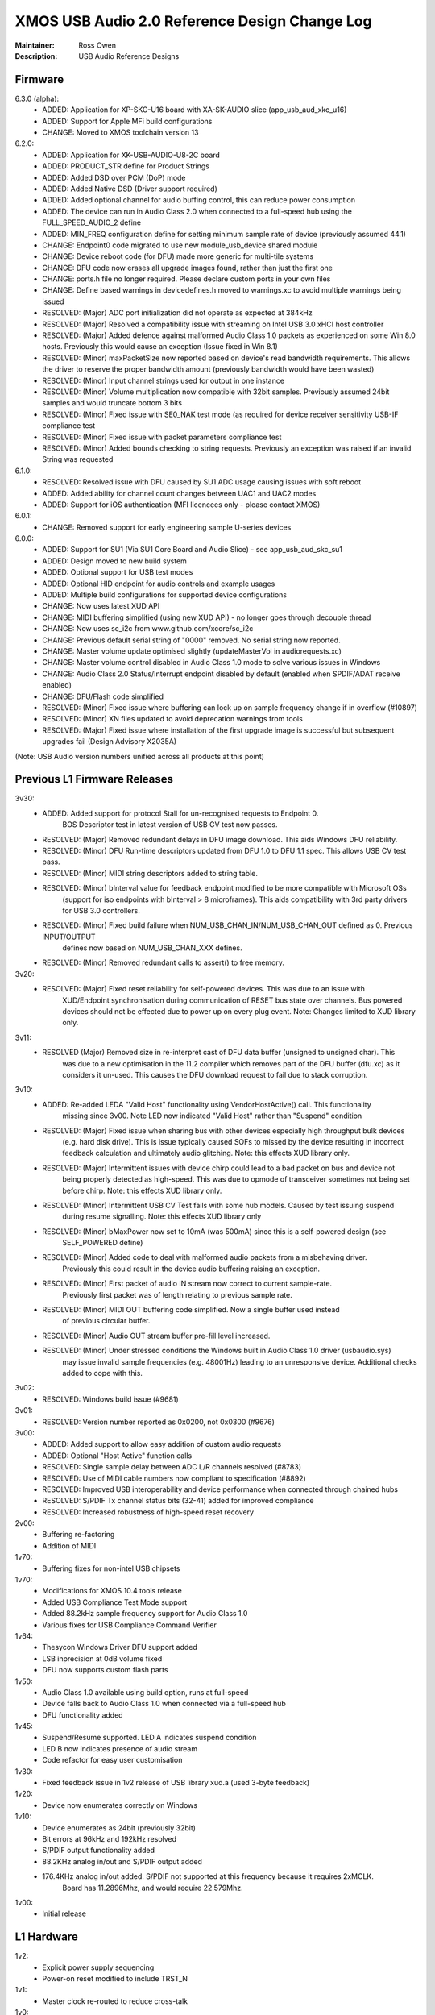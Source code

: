XMOS USB Audio 2.0 Reference Design Change Log
..............................................

:Maintainer: Ross Owen
:Description: USB Audio Reference Designs

Firmware
========

6.3.0 (alpha):
    - ADDED:      Application for XP-SKC-U16 board with XA-SK-AUDIO slice (app_usb_aud_xkc_u16)
    - ADDED:      Support for Apple MFi build configurations
    - CHANGE:     Moved to XMOS toolchain version 13

6.2.0:
    - ADDED:      Application for XK-USB-AUDIO-U8-2C board
    - ADDED:      PRODUCT_STR define for Product Strings
    - ADDED:      Added DSD over PCM (DoP) mode
    - ADDED:      Added Native DSD (Driver support required)
    - ADDED:      Added optional channel for audio buffing control, this can reduce power consumption
    - ADDED:      The device can run in Audio Class 2.0 when connected to a full-speed hub using the FULL_SPEED_AUDIO_2 define
    - ADDED:      MIN_FREQ configuration define for setting minimum sample rate of device (previously assumed 44.1)
    - CHANGE:     Endpoint0 code migrated to use new module_usb_device shared module 
    - CHANGE:     Device reboot code (for DFU) made more generic for multi-tile systems 
    - CHANGE:     DFU code now erases all upgrade images found, rather than just the first one 
    - CHANGE:     ports.h file no longer required.  Please declare custom ports in your own files
    - CHANGE:     Define based warnings in devicedefines.h moved to warnings.xc to avoid multiple warnings being issued
    - RESOLVED:   (Major) ADC port initialization did not operate as expected at 384kHz
    - RESOLVED:   (Major) Resolved a compatibility issue with streaming on Intel USB 3.0 xHCI host controller
    - RESOLVED:   (Major) Added defence against malformed Audio Class 1.0 packets as experienced on some Win 8.0 hosts. Previously this would cause an exception (Issue fixed in Win 8.1)
    - RESOLVED:   (Minor)  maxPacketSize now reported based on device's read bandwidth requirements.  This allows the driver to reserve the proper bandwidth amount (previously bandwidth would have been wasted)    
    - RESOLVED:   (Minor) Input channel strings used for output in one instance
    - RESOLVED:   (Minor) Volume multiplication now compatible with 32bit samples. Previously assumed 24bit samples and would truncate bottom 3 bits
    - RESOLVED:   (Minor) Fixed issue with SE0_NAK test mode (as required for device receiver sensitivity USB-IF compliance test
    - RESOLVED:   (Minor) Fixed issue with packet parameters compliance test
    - RESOLVED:   (Minor) Added bounds checking to string requests. Previously an exception was raised if an invalid String was requested

6.1.0:
    - RESOLVED:   Resolved issue with DFU caused by SU1 ADC usage causing issues with soft reboot
    - ADDED:      Added ability for channel count changes between UAC1 and UAC2 modes
    - ADDED:      Support for iOS authentication (MFI licencees only - please contact XMOS)

6.0.1:
    - CHANGE:     Removed support for early engineering sample U-series devices

6.0.0:    
    - ADDED:      Support for SU1 (Via SU1 Core Board and Audio Slice) - see app_usb_aud_skc_su1
    - ADDED:      Design moved to new build system
    - ADDED:      Optional support for USB test modes
    - ADDED:      Optional HID endpoint for audio controls and example usages
    - ADDED:      Multiple build configurations for supported device configurations
    - CHANGE:     Now uses latest XUD API
    - CHANGE:     MIDI buffering simplified (using new XUD API) - no longer goes through decouple thread
    - CHANGE:     Now uses sc_i2c from www.github.com/xcore/sc_i2c 
    - CHANGE:     Previous default serial string of "0000" removed. No serial string now reported.
    - CHANGE:     Master volume update optimised slightly (updateMasterVol in audiorequests.xc)
    - CHANGE:     Master volume control disabled in Audio Class 1.0 mode to solve various issues in Windows
    - CHANGE:     Audio Class 2.0 Status/Interrupt endpoint disabled by default (enabled when SPDIF/ADAT receive enabled)
    - CHANGE:     DFU/Flash code simplified
    - RESOLVED:   (Minor) Fixed issue where buffering can lock up on sample frequency change if in overflow (#10897)
    - RESOLVED:   (Minor) XN files updated to avoid deprecation warnings from tools
    - RESOLVED:   (Major) Fixed issue where installation of the first upgrade image is successful but subsequent upgrades fail (Design Advisory X2035A)

(Note: USB Audio version numbers unified across all products at this point)

Previous L1 Firmware Releases
=============================

3v30:
    - ADDED:      Added support for protocol Stall for un-recognised requests to Endpoint 0.
                  BOS Descriptor test in latest version of USB CV test now passes.
    - RESOLVED:   (Major) Removed redundant delays in DFU image download.  This aids Windows DFU reliability. 
    - RESOLVED:   (Minor) DFU Run-time descriptors updated from DFU 1.0 to DFU 1.1 spec.  This allows USB CV test pass.
    - RESOLVED:   (Minor) MIDI string descriptors added to string table.
    - RESOLVED:   (Minor) bInterval value for feedback endpoint modified to be more compatible with Microsoft OSs 
                  (support for iso endpoints with bInterval > 8 microframes).  This aids compatibility with 3rd party 
                  drivers for USB 3.0 controllers.
    - RESOLVED:   (Minor) Fixed build failure when NUM_USB_CHAN_IN/NUM_USB_CHAN_OUT defined as 0. Previous INPUT/OUTPUT 
                  defines now based on NUM_USB_CHAN_XXX defines. 
    - RESOLVED:   (Minor) Removed redundant calls to assert() to free memory. 


3v20:
    - RESOLVED:   (Major) Fixed reset reliability for self-powered devices.  This was due to an issue with 
                  XUD/Endpoint synchronisation during communication of RESET bus state over channels.
                  Bus powered devices should not be effected due to power up on every plug event.  
                  Note: Changes limited to XUD library only.

3v11:
    - RESOLVED    (Major) Removed size in re-interpret cast of DFU data buffer (unsigned to unsigned char). This
                  was due to a new optimisation in the 11.2 compiler which removes part of the DFU buffer (dfu.xc)
                  as it considers it un-used.  This causes the DFU download request to fail due to stack corruption.
3v10: 
    - ADDED:      Re-added LEDA "Valid Host" functionality using VendorHostActive() call. This functionality
                  missing since 3v00.  Note LED now indicated "Valid Host" rather than "Suspend" condition
    - RESOLVED:   (Major) Fixed issue when sharing bus with other devices especially high throughput bulk devices 
                  (e.g. hard disk drive). This is issue typically caused SOFs to missed by the device 
                  resulting in incorrect feedback calculation and ultimately audio glitching.  Note: this effects
                  XUD library only.
    - RESOLVED:   (Major) Intermittent issues with device chirp could lead to a bad packet on bus and device not
                  being properly detected as high-speed.  This was due to opmode of transceiver sometimes 
                  not being set before chirp. Note: this effects XUD library only.
    - RESOLVED:   (Minor) Intermittent USB CV Test fails with some hub models. Caused by test issuing suspend
                  during resume signalling. Note: this effects XUD library only                
    - RESOLVED:   (Minor) bMaxPower now set to 10mA (was 500mA) since this is a self-powered design (see 
                  SELF_POWERED define)
    - RESOLVED:   (Minor) Added code to deal with malformed audio packets from a misbehaving driver.
                  Previously this could result in the device audio buffering raising an exception.
    - RESOLVED:   (Minor) First packet of audio IN stream now correct to current sample-rate.  
                  Previously first packet was of length relating to previous sample rate.
    - RESOLVED:   (Minor) MIDI OUT buffering code simplified.  Now a single buffer used instead 
                  of previous circular buffer.
    - RESOLVED:   (Minor) Audio OUT stream buffer pre-fill level increased.
    - RESOLVED:   (Minor) Under stressed conditions the Windows built in Audio Class 1.0 driver (usbaudio.sys)
                  may issue invalid sample frequencies (e.g. 48001Hz) leading to an unresponsive device. 
                  Additional checks added to cope with this.

3v02:
    - RESOLVED:   Windows build issue (#9681)

3v01:
    - RESOLVED:   Version number reported as 0x0200, not 0x0300 (#9676)

3v00:
    - ADDED:      Added support to allow easy addition of custom audio requests
    - ADDED:      Optional "Host Active" function calls 
    - RESOLVED:   Single sample delay between ADC L/R channels resolved (#8783)
    - RESOLVED:   Use of MIDI cable numbers now compliant to specification (#8892)
    - RESOLVED:   Improved USB interoperability and device performance when connected through chained hubs 
    - RESOLVED:   S/PDIF Tx channel status bits (32-41) added for improved compliance
    - RESOLVED:   Increased robustness of high-speed reset recovery

2v00:
	- Buffering re-factoring
	- Addition of MIDI 

1v70:
	- Buffering fixes for non-intel USB chipsets

1v70:
    - Modifications for XMOS 10.4 tools release
    - Added USB Compliance Test Mode support
    - Added 88.2kHz sample frequency support for Audio Class 1.0
    - Various fixes for USB Compliance Command Verifier 

1v64: 
    - Thesycon Windows Driver DFU support added
    - LSB inprecision at 0dB volume fixed
    - DFU now supports custom flash parts

1v50:
    - Audio Class 1.0 available using build option, runs at full-speed
    - Device falls back to Audio Class 1.0 when connected via a full-speed hub
    - DFU functionality added

1v45:
    - Suspend/Resume supported.  LED A indicates suspend condition
    - LED B now indicates presence of audio stream
    - Code refactor for easy user customisation

1v30:
    - Fixed feedback issue in 1v2 release of USB library xud.a (used 3-byte feedback)
    
1v20:
    - Device now enumerates correctly on Windows
    
1v10:
    - Device enumerates as 24bit (previously 32bit)
    - Bit errors at 96kHz and 192kHz resolved
    - S/PDIF output functionality added
    - 88.2KHz analog in/out and S/PDIF output added
    - 176.4KHz analog in/out added.  S/PDIF not supported at this frequency because it requires 2xMCLK. 
	  Board has 11.2896Mhz, and would require 22.579Mhz.
  
1v00:
    - Initial release


L1 Hardware
===========

1v2: 
    - Explicit power supply sequencing
    - Power-on reset modified to include TRST_N

1v1:
    - Master clock re-routed to reduce cross-talk

1v0:
    - Initial Version


Previous L2 Firmware Releases
=============================

5v30
    - ADDED:      Added support for protocol Stall for un-recognised requests to Endpoint 0.
                  BOS Descriptor test in latest version of USB CV test now passes.
    - RESOLVED:   (Major) Removed redundant delays in DFU image download.  This aids Windows DFU reliability. 
    - RESOLVED:   (Minor) DFU Run-time descriptors updated from DFU 1.0 to DFU 1.1 spec.  This allows USB CV test pass.
    - RESOLVED:   (Minor) MIDI string descriptors added to string table.
    - RESOLVED:   (Minor) bInterval value for feedback endpoint modified to be more compatible with Microsoft OSs 
                  (support for iso endpoints with bInterval > 8 microframes).  This aids compatibility with 3rd party 
                  drivers for USB 3.0 controllers.
    - RESOLVED:   (Minor) Fixed build failure when NUM_USB_CHAN_IN/NUM_USB_CHAN_OUT defined as 0. Previous INPUT/OUTPUT 
                  defines now based on NUM_USB_CHAN_XXX defines. 
    - RESOLVED:   (Minor) Fixed build failure when MIXER defined as 0.
    - RESOLVED:   (Minor) MAX_MIX_OUTPUTS define now effects device descriptors.  Previously only effected mixer 
                  processing.
    - RESOLVED:   (Minor) Removed redundant calls to assert() to free memory. 

5v20:
    - RESOLVED:   (Major) Fixed reset reliability for self-powered devices.  This was due to an issue with 
                  XUD/Endpoint synchronisation during communication of RESET bus state over channels.
                  Bus powered devices should not be effected due to power up on every plug event.  
                  Note: Changes limited to XUD library only.

5v11:
    - RESOLVED:   (Major) Removed size in re-interpret cast of DFU data buffer (unsigned to unsigned char). This
                  was due to a new optimisation in the 11.2 compiler which removes part of the DFU buffer (dfu.xc)
                  as it considers it un-used.  This causes the DFU download request to fail due to stack corruption.

5v10:
    - RESOLVED:   (Major) Fixed issue when sharing bus with other devices especially high throughput bulk devices 
                  (e.g. hard disk drive). This is issue typically caused SOFs to missed by the device 
                  resulting in incorrect feedback calculation and ultimately audio glitching.  Note: Changes
                  limited to XUD library only.
    - RESOLVED:   (Major) Intermittent issues with device chirp could lead to a bad packet on bus and device not
                  being properly detected as high-speed.  This was due to opmode of transceiver sometimes 
                  not being set before chirp. Note: Changes limited to XUD library only.
    - RESOLVED:   (Minor) Intermittent USB CV Test fails with some hub models. Caused by test issuing suspend
                  during resume signalling. Note: Changes limited to XUD library only.               
    - RESOLVED:   (Minor) bMaxPower now set to 10mA (was 500mA) since this is a self-powered design (see 
                  SELF_POWERED define)
    - RESOLVED:   (Minor) Added code to deal with malformed audio packets from a misbehaving driver.
                  Previously this could result in the device audio buffering raising an exception.
    - RESOLVED:   (Minor) First packet of audio IN stream now correct to current samplerate.  
                  Previously first packet was of length relating to previous sample rate.
    - RESOLVED:   (Minor) MIDI OUT buffering code simplified.  Now a single buffer used instead of 
                  previous circular buffer.
    - RESOLVED:   (Minor) Audio OUT stream buffer pre-fill level increased.


5v00: 
    - ADDED:      Added support to allow easy addition of custom audio requests
    - ADDED:      Optional level meter processing added to mixer
    - ADDED:      Volume control locations customisable (before/after mix etc)
    - ADDED:      Mixer inputs are now runtime configurable (includes an "off" setting)
    - ADDED:      Mixer/routing topology now compliant to Audio Class 2.0 specification
    - ADDED:      Host mixer application updated for new topology and routing (and re-ported to Windows/Thesycon)
    - ADDED:      Saturation added to mixer arithmetic
    - ADDED:      Optional "Host Active" function calls (Example usage included)
    - ADDED:      Optional "Clock Validity" function calls (Example usage included)
    - RESOLVED:   Single sample delay between ADC L/R channels resolved (#8783)
    - RESOLVED:   Issue where external PLL could sometimes be unlocked due to cable unplug (#9179) 
    - RESOLVED:   Use of MIDI cable numbers now compliant to specification (#8892)
    - RESOLVED:   Improved USB interoperability and device performance when connected through chained hubs 
    - RESOLVED:   S/PDIF Tx channel status bits (32-41) added for improved compliance
    - RESOLVED:   Various performance optimisations added to mixer code
    - RESOLVED:   Increased robustness of high-speed reset recovery

4v00:
    - ADDED:      Addition of ADAT RX
    - ADDED:      Design can now cope with variable channel numbers set by the host (via Alternate Interfaces)
    - ADDED:      Fix to mixer volume range (range and resolution now definable in customdefines.h) (#9051)   

3v00:
    - ADDED:      Addition of mixer
    - ADDED:      Example host mixer application to package.  Uses Lib USB for OSX/Linux, Thesycon for Windows
    - RESOLVED:   Fixed internal clock mode jitter on reference to fractional-n

2v00:
    - ADDED:      Addition of S/PDIF Rx functionality and associated clocking functionality
    - ADDED:      Addition of Interrupt endpoint (interrupts on clock sources)
    - RESOLVED:   String descriptors added for input channels
    - RESOLVED:   Full-speed fall-back descriptors corrected for compliance

1v00:
    - ADDED:      Addition of MIDI input/output functionality
    - ADDED:      Addition of DFU functionality
    - RESOLVED:   Descriptor fixes for Windows (Thesycon) driver

0v52:
    - ADDED:      Addition of support for CODEC in master mode (see CODEC_SLAVE define)

0v51:
    - ADDED:      BCLK == MCLK now supported (i..e 192kHz from 12.288MHz)
    - ADDED:      MCLK defines now propagate to feedback calculation and CODEC configuration
    - RESOLVED:   XN file update for proper xflash operation

0v50:
    - Initial Alpha release
    - 10 channel input/output (8 chan DAC, 6 chan ADC, 2 chan S/PDIF tx)
    - Master/channel volume/mute controls
    

L2 Hardware
===========

1v2:
    - Update for coax in, coax out cap & minor tidyup

1v1:
    - Initial production

1v0:
    - Pre-production


